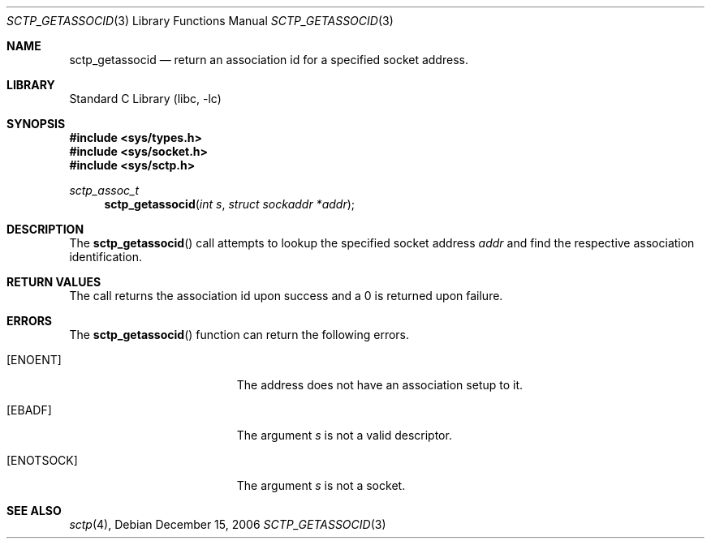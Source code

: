 .\" Copyright (c) 1983, 1991, 1993
.\"	The Regents of the University of California.  All rights reserved.
.\"
.\" Redistribution and use in source and binary forms, with or without
.\" modification, are permitted provided that the following conditions
.\" are met:
.\" 1. Redistributions of source code must retain the above copyright
.\"    notice, this list of conditions and the following disclaimer.
.\" 2. Redistributions in binary form must reproduce the above copyright
.\"    notice, this list of conditions and the following disclaimer in the
.\"    documentation and/or other materials provided with the distribution.
.\" 3. All advertising materials mentioning features or use of this software
.\"    must display the following acknowledgement:
.\"	This product includes software developed by the University of
.\"	California, Berkeley and its contributors.
.\" 4. Neither the name of the University nor the names of its contributors
.\"    may be used to endorse or promote products derived from this software
.\"    without specific prior written permission.
.\"
.\" THIS SOFTWARE IS PROVIDED BY THE REGENTS AND CONTRIBUTORS ``AS IS'' AND
.\" ANY EXPRESS OR IMPLIED WARRANTIES, INCLUDING, BUT NOT LIMITED TO, THE
.\" IMPLIED WARRANTIES OF MERCHANTABILITY AND FITNESS FOR A PARTICULAR PURPOSE
.\" ARE DISCLAIMED.  IN NO EVENT SHALL THE REGENTS OR CONTRIBUTORS BE LIABLE
.\" FOR ANY DIRECT, INDIRECT, INCIDENTAL, SPECIAL, EXEMPLARY, OR CONSEQUENTIAL
.\" DAMAGES (INCLUDING, BUT NOT LIMITED TO, PROCUREMENT OF SUBSTITUTE GOODS
.\" OR SERVICES; LOSS OF USE, DATA, OR PROFITS; OR BUSINESS INTERRUPTION)
.\" HOWEVER CAUSED AND ON ANY THEORY OF LIABILITY, WHETHER IN CONTRACT, STRICT
.\" LIABILITY, OR TORT (INCLUDING NEGLIGENCE OR OTHERWISE) ARISING IN ANY WAY
.\" OUT OF THE USE OF THIS SOFTWARE, EVEN IF ADVISED OF THE POSSIBILITY OF
.\" SUCH DAMAGE.
.\"
.\" $FreeBSD: $
.\"
.Dd December 15, 2006
.Dt SCTP_GETASSOCID 3
.Os
.Sh NAME
.Nm sctp_getassocid
.Nd return an association id for a specified socket address.
.Sh LIBRARY
.Lb libc
.Sh SYNOPSIS
.In sys/types.h
.In sys/socket.h
.In sys/sctp.h
.Ft sctp_assoc_t
.Fn sctp_getassocid "int s" "struct sockaddr *addr"
.Sh DESCRIPTION
The
.Fn sctp_getassocid
call attempts to lookup the specified socket address
.Fa addr
and find the respective association identification. 
.Pp
.Sh RETURN VALUES
The call returns the association id upon success and a
0 is returned upon failure.
.Sh ERRORS
The
.Fn sctp_getassocid
function can return the following errors.
.Bl -tag -width Er
.It Bq Er ENOENT
The address does not have an association setup to it.
.It Bq Er EBADF
The argument
.Fa s
is not a valid descriptor.
.It Bq Er ENOTSOCK
The argument
.Fa s
is not a socket.
.El
.Sh SEE ALSO
.Xr sctp 4 ,


